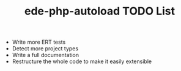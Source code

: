 #+TITLE: ede-php-autoload TODO List

- Write more ERT tests
- Detect more project types
- Write a full documentation
- Restructure the whole code to make it easily extensible

